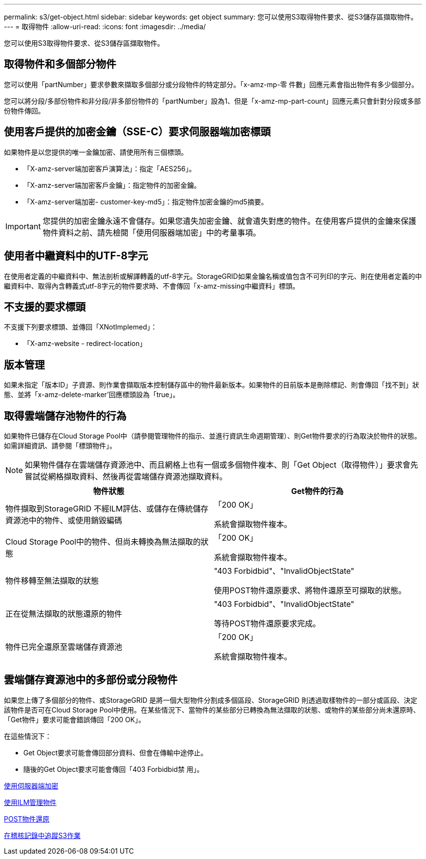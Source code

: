 ---
permalink: s3/get-object.html 
sidebar: sidebar 
keywords: get object 
summary: 您可以使用S3取得物件要求、從S3儲存區擷取物件。 
---
= 取得物件
:allow-uri-read: 
:icons: font
:imagesdir: ../media/


[role="lead"]
您可以使用S3取得物件要求、從S3儲存區擷取物件。



== 取得物件和多個部分物件

您可以使用「partNumber」要求參數來擷取多個部分或分段物件的特定部分。「x-amz-mp-零 件數」回應元素會指出物件有多少個部分。

您可以將分段/多部份物件和非分段/非多部份物件的「partNumber」設為1、但是「x-amz-mp-part-count」回應元素只會針對分段或多部份物件傳回。



== 使用客戶提供的加密金鑰（SSE-C）要求伺服器端加密標頭

如果物件是以您提供的唯一金鑰加密、請使用所有三個標頭。

* 「X-amz-server端加密客戶演算法」：指定「AES256」。
* 「X-amz-server端加密客戶金鑰」：指定物件的加密金鑰。
* 「X-amz-server端加密- customer-key-md5」：指定物件加密金鑰的md5摘要。



IMPORTANT: 您提供的加密金鑰永遠不會儲存。如果您遺失加密金鑰、就會遺失對應的物件。在使用客戶提供的金鑰來保護物件資料之前、請先檢閱「使用伺服器端加密」中的考量事項。



== 使用者中繼資料中的UTF-8字元

在使用者定義的中繼資料中、無法剖析或解譯轉義的utf-8字元。StorageGRID如果金鑰名稱或值包含不可列印的字元、則在使用者定義的中繼資料中、取得內含轉義式utf-8字元的物件要求時、不會傳回「x-amz-missing中繼資料」標頭。



== 不支援的要求標頭

不支援下列要求標頭、並傳回「XNotImplemed」：

* 「X-amz-website - redirect-location」




== 版本管理

如果未指定「版本ID」子資源、則作業會擷取版本控制儲存區中的物件最新版本。如果物件的目前版本是刪除標記、則會傳回「找不到」狀態、並將「x-amz-delete-marker'回應標頭設為「true」。



== 取得雲端儲存池物件的行為

如果物件已儲存在Cloud Storage Pool中（請參閱管理物件的指示、並進行資訊生命週期管理）、則Get物件要求的行為取決於物件的狀態。如需詳細資訊、請參閱「標頭物件」。


NOTE: 如果物件儲存在雲端儲存資源池中、而且網格上也有一個或多個物件複本、則「Get Object（取得物件）」要求會先嘗試從網格擷取資料、然後再從雲端儲存資源池擷取資料。

|===
| 物件狀態 | Get物件的行為 


 a| 
物件擷取到StorageGRID 不經ILM評估、或儲存在傳統儲存資源池中的物件、或使用銷毀編碼
 a| 
「200 OK」

系統會擷取物件複本。



 a| 
Cloud Storage Pool中的物件、但尚未轉換為無法擷取的狀態
 a| 
「200 OK」

系統會擷取物件複本。



 a| 
物件移轉至無法擷取的狀態
 a| 
"403 Forbidbid"、"InvalidObjectState"

使用POST物件還原要求、將物件還原至可擷取的狀態。



 a| 
正在從無法擷取的狀態還原的物件
 a| 
"403 Forbidbid"、"InvalidObjectState"

等待POST物件還原要求完成。



 a| 
物件已完全還原至雲端儲存資源池
 a| 
「200 OK」

系統會擷取物件複本。

|===


== 雲端儲存資源池中的多部份或分段物件

如果您上傳了多個部分的物件、或StorageGRID 是將一個大型物件分割成多個區段、StorageGRID 則透過取樣物件的一部分或區段、決定該物件是否可在Cloud Storage Pool中使用。在某些情況下、當物件的某些部分已轉換為無法擷取的狀態、或物件的某些部分尚未還原時、「Get物件」要求可能會錯誤傳回「200 OK」。

在這些情況下：

* Get Object要求可能會傳回部分資料、但會在傳輸中途停止。
* 隨後的Get Object要求可能會傳回「403 Forbidbid禁 用」。


xref:using-server-side-encryption.adoc[使用伺服器端加密]

xref:../ilm/index.adoc[使用ILM管理物件]

xref:post-object-restore.adoc[POST物件還原]

xref:s3-operations-tracked-in-audit-logs.adoc[在稽核記錄中追蹤S3作業]
